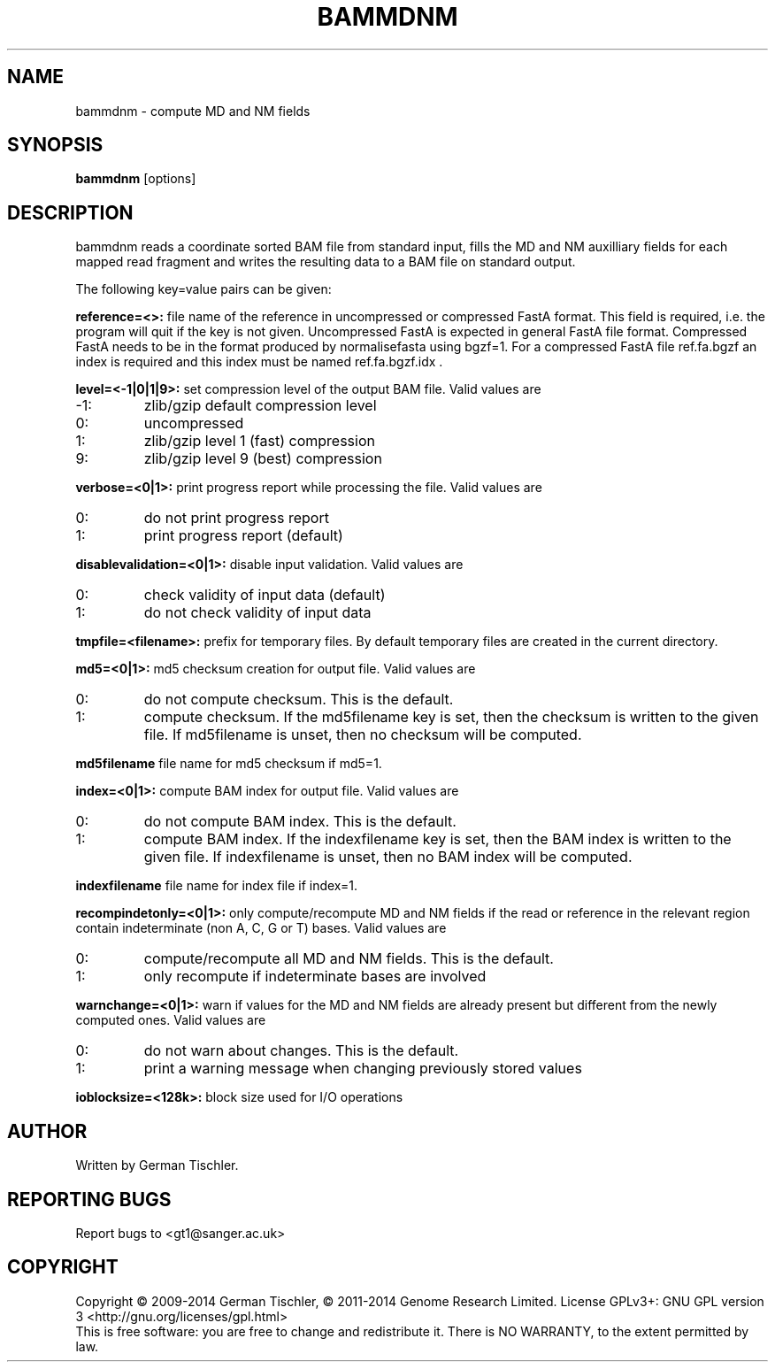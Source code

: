 .TH BAMMDNM 1 "March 2014" BIOBAMBAM
.SH NAME
bammdnm - compute MD and NM fields
.SH SYNOPSIS
.PP
.B bammdnm
[options]
.SH DESCRIPTION
bammdnm reads a coordinate sorted BAM file from standard input, fills the
MD and NM auxilliary fields for each mapped read fragment and writes
the resulting data to a BAM file on standard output.
.PP
The following key=value pairs can be given:
.PP
.B reference=<>:
file name of the reference in uncompressed or compressed FastA format. This field is required, i.e. the
program will quit if the key is not given. Uncompressed FastA is expected in
general FastA file format. Compressed FastA needs to be in the format
produced by normalisefasta using bgzf=1. For a compressed FastA file
ref.fa.bgzf an index is required and this index must be named ref.fa.bgzf.idx .
.PP
.B level=<-1|0|1|9>:
set compression level of the output BAM file. Valid
values are
.IP -1:
zlib/gzip default compression level
.IP 0:
uncompressed
.IP 1:
zlib/gzip level 1 (fast) compression
.IP 9:
zlib/gzip level 9 (best) compression
.PP
.B verbose=<0|1>:
print progress report while processing the file. Valid values are
.IP 0:
do not print progress report
.IP 1:
print progress report (default)
.PP
.B disablevalidation=<0|1>:
disable input validation. Valid values are
.IP 0:
check validity of input data (default)
.IP 1:
do not check validity of input data
.PP
.B tmpfile=<filename>:
prefix for temporary files. By default temporary files are created in the current directory.
.PP
.B md5=<0|1>:
md5 checksum creation for output file. Valid values are
.IP 0:
do not compute checksum. This is the default.
.IP 1:
compute checksum. If the md5filename key is set, then the checksum is
written to the given file. If md5filename is unset, then no checksum will be computed.
.PP
.B md5filename
file name for md5 checksum if md5=1.
.PP
.B index=<0|1>:
compute BAM index for output file. Valid values are
.IP 0:
do not compute BAM index. This is the default.
.IP 1:
compute BAM index. If the indexfilename key is set, then the BAM index is
written to the given file. If indexfilename is unset, then no BAM index will be computed.
.PP
.B indexfilename
file name for index file if index=1.
.PP
.B recompindetonly=<0|1>:
only compute/recompute MD and NM fields if the read or reference in the relevant
region contain indeterminate (non A, C, G or T) bases. Valid values are
.IP 0:
compute/recompute all MD and NM fields. This is the default.
.IP 1:
only recompute if indeterminate bases are involved
.PP
.B warnchange=<0|1>:
warn if values for the MD and NM fields are already present but different
from the newly computed ones. Valid values are
.IP 0:
do not warn about changes. This is the default.
.IP 1:
print a warning message when changing previously stored values
.PP
.B ioblocksize=<128k>:
block size used for I/O operations
.SH AUTHOR
Written by German Tischler.
.SH "REPORTING BUGS"
Report bugs to <gt1@sanger.ac.uk>
.SH COPYRIGHT
Copyright \(co 2009-2014 German Tischler, \(co 2011-2014 Genome Research Limited.
License GPLv3+: GNU GPL version 3 <http://gnu.org/licenses/gpl.html>
.br
This is free software: you are free to change and redistribute it.
There is NO WARRANTY, to the extent permitted by law.
